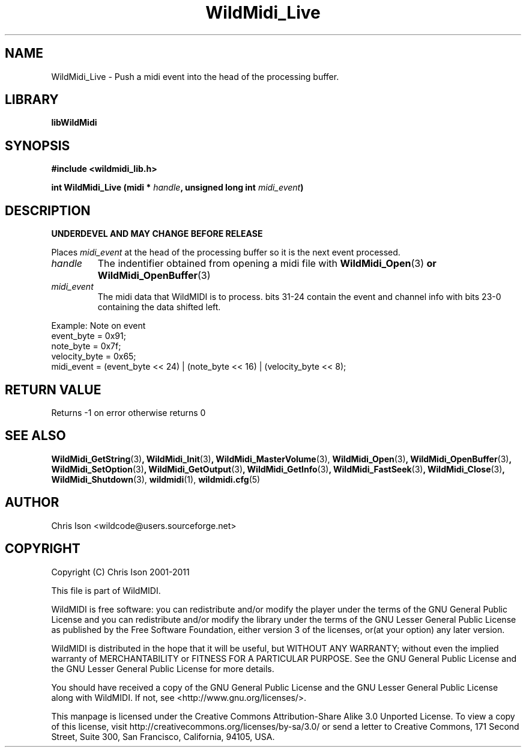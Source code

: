 .TH WildMidi_Live 3 "10 March 2011" "" "WildMidi Programmer's Manual"
.SH NAME
WildMidi_Live \- Push a midi event into the head of the processing buffer.
.SH LIBRARY
.B libWildMidi
.PP
.SH SYNOPSIS
.B #include <wildmidi_lib.h>
.PP
.B int WildMidi_Live (midi * \fIhandle\fP, unsigned long int \fImidi_event\fP)
.PP
.SH DESCRIPTION
.B UNDERDEVEL AND MAY CHANGE BEFORE RELEASE
.PP
Places \fImidi_event\fP at the head of the processing buffer so it is the next event processed.
.PP
.IP \fIhandle\fP
The indentifier obtained from opening a midi file with \fBWildMidi_Open\fR(3)\fP or \fBWildMidi_OpenBuffer\fR(3)\fP
.PP
.IP \fImidi_event\fP
The midi data that WildMIDI is to process. bits 31-24 contain the event and channel info with bits 23-0 containing the data shifted left.
.PP
.nf
Example: Note on event
    event_byte = 0x91;
    note_byte = 0x7f;
    velocity_byte = 0x65;
    midi_event = (event_byte << 24) | (note_byte << 16) | (velocity_byte << 8);
.fi
.PP
.SH "RETURN VALUE"
Returns -1 on error otherwise returns 0
.PP
.SH SEE ALSO
.BR WildMidi_GetString (3) ,
.BR WildMidi_Init (3) ,
.BR WildMidi_MasterVolume (3),
.BR WildMidi_Open (3) ,
.BR WildMidi_OpenBuffer (3) ,
.BR WildMidi_SetOption (3) ,
.BR WildMidi_GetOutput (3) ,
.BR WildMidi_GetInfo (3) ,
.BR WildMidi_FastSeek (3) ,
.BR WildMidi_Close (3) ,
.BR WildMidi_Shutdown (3),
.BR wildmidi (1),
.BR wildmidi.cfg (5)
.PP
.SH AUTHOR
Chris Ison <wildcode@users.sourceforge.net>
.PP
.SH COPYRIGHT
Copyright (C) Chris Ison 2001-2011
.PP
This file is part of WildMIDI.
.PP
WildMIDI is free software: you can redistribute and/or modify the player under the terms of the GNU General Public License and you can redistribute and/or modify the library under the terms of the GNU Lesser General Public License as published by the Free Software Foundation, either version 3 of the licenses, or(at your option) any later version.
.PP
WildMIDI is distributed in the hope that it will be useful, but WITHOUT ANY WARRANTY; without even the implied warranty of MERCHANTABILITY or FITNESS FOR A PARTICULAR PURPOSE. See the GNU General Public License and the GNU Lesser General Public License for more details.
.PP
You should have received a copy of the GNU General Public License and the GNU Lesser General Public License along with WildMIDI. If not, see <http://www.gnu.org/licenses/>.
.PP
.PP
This manpage is licensed under the Creative Commons Attribution-Share Alike 3.0 Unported License. To view a copy of this license, visit http://creativecommons.org/licenses/by-sa/3.0/ or send a letter to Creative Commons, 171 Second Street, Suite 300, San Francisco, California, 94105, USA.
.PP
